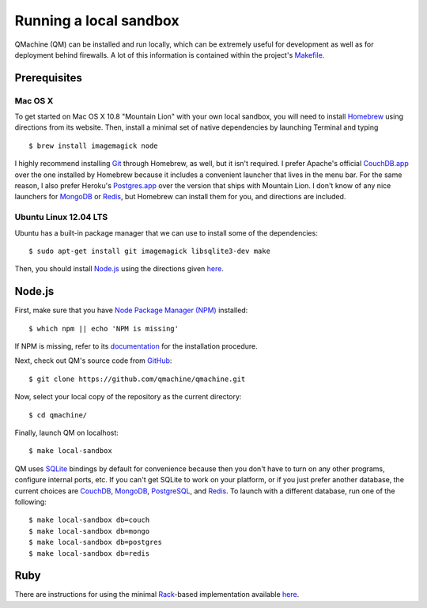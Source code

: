 Running a local sandbox
=======================

QMachine (QM) can be installed and run locally, which can be extremely
useful for development as well as for deployment behind firewalls. A lot
of this information is contained within the project's Makefile_.

Prerequisites
-------------

Mac OS X
~~~~~~~~

To get started on Mac OS X 10.8 "Mountain Lion" with your own local sandbox,
you will need to install Homebrew_ using directions from its website. Then,
install a minimal set of native dependencies by launching Terminal and typing
::

    $ brew install imagemagick node

I highly recommend installing Git_ through Homebrew, as well, but it isn't
required. I prefer Apache's official CouchDB.app_ over the one installed by
Homebrew because it includes a convenient launcher that lives in the menu bar.
For the same reason, I also prefer Heroku's Postgres.app_ over the version that
ships with Mountain Lion. I don't know of any nice launchers for MongoDB_ or
Redis_, but Homebrew can install them for you, and directions are included.

Ubuntu Linux 12.04 LTS
~~~~~~~~~~~~~~~~~~~~~~

Ubuntu has a built-in package manager that we can use to install some of
the dependencies:
::

    $ sudo apt-get install git imagemagick libsqlite3-dev make

Then, you should install Node.js_ using the directions given here_.

Node.js
-------

First, make sure that you have `Node Package Manager
(NPM) <https://www.npmjs.org/>`__ installed:
::

    $ which npm || echo 'NPM is missing'

If NPM is missing, refer to its documentation_ for the installation procedure.

Next, check out QM's source code from GitHub_:
::

    $ git clone https://github.com/qmachine/qmachine.git

Now, select your local copy of the repository as the current directory:
::

    $ cd qmachine/

Finally, launch QM on localhost:
::

    $ make local-sandbox

QM uses SQLite_ bindings by default for convenience because then you don't have
to turn on any other programs, configure internal ports, etc. If you can't get
SQLite to work on your platform, or if you just prefer another database, the
current choices are CouchDB_, MongoDB_, PostgreSQL_, and Redis_. To launch with
a different database, run one of the following:
::

    $ make local-sandbox db=couch
    $ make local-sandbox db=mongo
    $ make local-sandbox db=postgres
    $ make local-sandbox db=redis

Ruby
----

There are instructions for using the minimal Rack_-based implementation
available `here <Rack_app>`__.


.. External link definitions:
.. _CouchDB: http://couchdb.apache.org
.. _CouchDB.app: http://couchdb.apache.org/#download
.. _documentation: https://www.npmjs.org/doc/README.html
.. _Git: http://git-scm.com/
.. _GitHub: https://github.com/
.. _here: https://github.com/joyent/node/wiki/Installing-Node.js-via-package-manager#ubuntu-mint-elementary-os
.. _Homebrew: http://mxcl.github.io/homebrew/
.. _Makefile: https://raw.githubusercontent.com/qmachine/qmachine/master/Makefile
.. _MongoDB: http://www.mongodb.org/
.. _Node.js: http://nodejs.org/
.. _Postgres.app: http://postgresapp.com/
.. _PostgreSQL: http://www.postgresql.org/
.. _Rack: https://rack.github.io
.. _Redis: http://redis.io/
.. _SQLite: https://www.sqlite.org/

